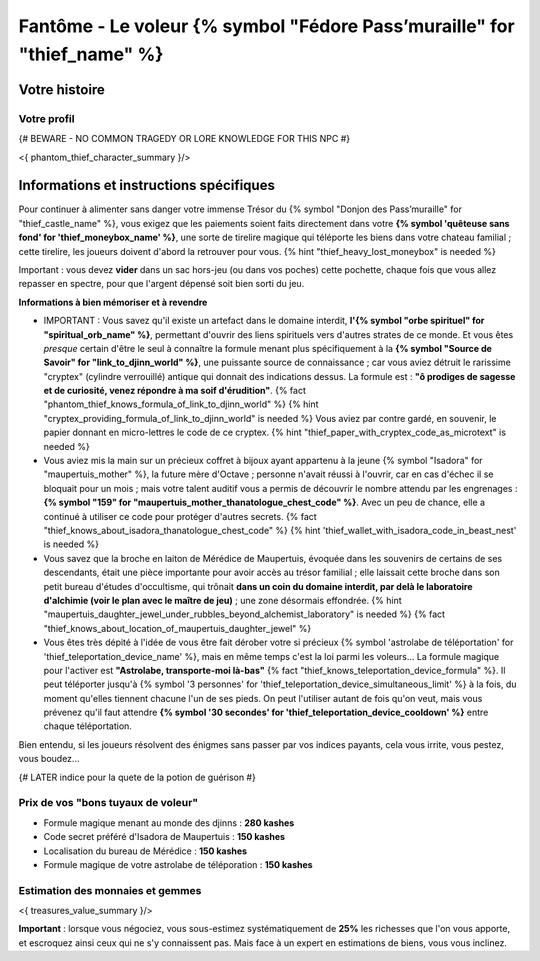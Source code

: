 Fantôme - Le voleur {% symbol "Fédore Pass’muraille" for "thief_name" %}
#####################################################

Votre histoire
=======================

Votre profil
++++++++++++++++++++++++++++++++++++++++++++++++++++++++++++++++

{# BEWARE - NO COMMON TRAGEDY OR LORE KNOWLEDGE FOR THIS NPC #}

<{ phantom_thief_character_summary }/>


Informations et instructions spécifiques
========================================

Pour continuer à alimenter sans danger votre immense Trésor du {% symbol "Donjon des Pass’muraille" for "thief_castle_name" %}, vous exigez que les paiements soient faits directement dans votre **{% symbol 'quêteuse sans fond' for 'thief_moneybox_name' %}**, une sorte de tirelire magique qui téléporte les biens dans votre chateau familial ; cette tirelire, les joueurs doivent d'abord la retrouver pour vous. {% hint "thief_heavy_lost_moneybox" is needed %}

Important : vous devez **vider** dans un sac hors-jeu (ou dans vos poches) cette pochette, chaque fois que vous allez repasser en spectre, pour que l'argent dépensé soit bien sorti du jeu.

**Informations à bien mémoriser et à revendre**

- IMPORTANT : Vous savez qu'il existe un artefact dans le domaine interdit, **l'{% symbol "orbe spirituel" for "spiritual_orb_name" %}**, permettant d'ouvrir des liens spirituels vers d'autres strates de ce monde. Et vous êtes *presque* certain d'être le seul à connaître la formule menant plus spécifiquement à la **{% symbol "Source de Savoir" for "link_to_djinn_world" %}**, une puissante source de connaissance ; car vous aviez détruit le rarissime "cryptex" (cylindre verrouillé) antique qui donnait des indications dessus. La formule est : **"ô prodiges de sagesse et de curiosité, venez répondre à ma soif d'érudition"**.  {% fact "phantom_thief_knows_formula_of_link_to_djinn_world" %} {% hint "cryptex_providing_formula_of_link_to_djinn_world" is needed %}
  Vous aviez par contre gardé, en souvenir, le papier donnant en micro-lettres le code de ce cryptex. {% hint "thief_paper_with_cryptex_code_as_microtext" is needed %}

- Vous aviez mis la main sur un précieux coffret à bijoux ayant appartenu à la jeune {% symbol "Isadora" for "maupertuis_mother" %}, la future mère d'Octave ; personne n'avait réussi à l'ouvrir, car en cas d'échec il se bloquait pour un mois ; mais votre talent auditif vous a permis de découvrir le nombre attendu par les engrenages : **{% symbol "159" for "maupertuis_mother_thanatologue_chest_code" %}**. Avec un peu de chance, elle a continué à utiliser ce code pour protéger d'autres secrets.  {% fact "thief_knows_about_isadora_thanatologue_chest_code" %} {% hint 'thief_wallet_with_isadora_code_in_beast_nest' is needed %}

- Vous savez que la broche en laiton de Mérédice de Maupertuis, évoquée dans les souvenirs de certains de ses descendants, était une pièce importante pour avoir accès au trésor familial ; elle laissait cette broche dans son petit bureau d'études d'occultisme, qui trônait **dans un coin du domaine interdit, par delà le laboratoire d'alchimie (voir le plan avec le maître de jeu)** ; une zone désormais effondrée. {% hint "maupertuis_daughter_jewel_under_rubbles_beyond_alchemist_laboratory" is needed %}
  {% fact "thief_knows_about_location_of_maupertuis_daughter_jewel" %}

- Vous êtes très dépité à l'idée de vous être fait dérober votre si précieux {% symbol 'astrolabe de téléportation' for 'thief_teleportation_device_name' %}, mais en même temps c'est la loi parmi les voleurs... La formule magique pour l'activer est **"Astrolabe, transporte-moi là-bas"** {% fact "thief_knows_teleportation_device_formula" %}. Il peut téléporter jusqu'à {% symbol '3 personnes' for 'thief_teleportation_device_simultaneous_limit' %} à la fois, du moment qu'elles tiennent chacune l'un de ses pieds. On peut l'utiliser autant de fois qu'on veut, mais vous prévenez qu'il faut attendre **{% symbol '30 secondes' for 'thief_teleportation_device_cooldown' %}** entre chaque téléportation.

Bien entendu, si les joueurs résolvent des énigmes sans passer par vos indices payants, cela vous irrite, vous pestez, vous boudez...

{# LATER indice pour la quete de la potion de guérison #}


Prix de vos "bons tuyaux de voleur"
++++++++++++++++++++++++++++++++++++++

- Formule magique menant au monde des djinns : **280 kashes**
- Code secret préféré d'Isadora de Maupertuis : **150 kashes**
- Localisation du bureau de Mérédice : **150 kashes**
- Formule magique de votre astrolabe de téléporation : **150 kashes**


Estimation des monnaies et gemmes
++++++++++++++++++++++++++++++++++++++++++++++++++++++++++++++++

<{ treasures_value_summary }/>

**Important** : lorsque vous négociez, vous sous-estimez systématiquement de **25%** les richesses que l'on vous apporte, et escroquez ainsi ceux qui ne s'y connaissent pas. Mais face à un expert en estimations de biens, vous vous inclinez.
